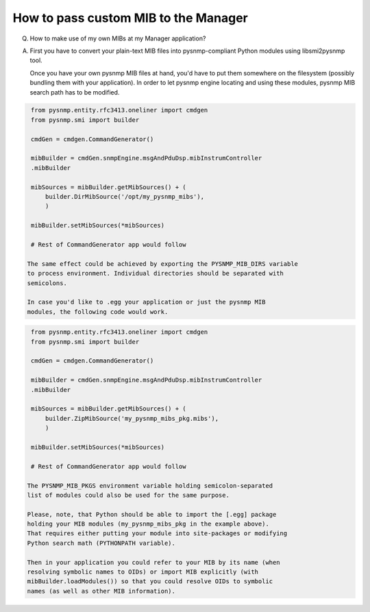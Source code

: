 
How to pass custom MIB to the Manager
-------------------------------------

Q. How to make use of my own MIBs at my Manager application?

A. First you have to convert your plain-text MIB files into 
   pysnmp-compliant Python modules using libsmi2pysnmp tool.

   Once you have your own pysnmp MIB files at hand, you'd have to put them 
   somewhere on the filesystem (possibly bundling them with your application). 
   In order to let pysnmp engine locating and using these modules, pysnmp 
   MIB search path has to be modified.

.. code-block:: python

    from pysnmp.entity.rfc3413.oneliner import cmdgen
    from pysnmp.smi import builder

    cmdGen = cmdgen.CommandGenerator()

    mibBuilder = cmdGen.snmpEngine.msgAndPduDsp.mibInstrumController
    .mibBuilder

    mibSources = mibBuilder.getMibSources() + (
        builder.DirMibSource('/opt/my_pysnmp_mibs'),
        )

    mibBuilder.setMibSources(*mibSources)

    # Rest of CommandGenerator app would follow

   The same effect could be achieved by exporting the PYSNMP_MIB_DIRS variable 
   to process environment. Individual directories should be separated with 
   semicolons.

   In case you'd like to .egg your application or just the pysnmp MIB 
   modules, the following code would work.

.. code-block:: python

    from pysnmp.entity.rfc3413.oneliner import cmdgen
    from pysnmp.smi import builder

    cmdGen = cmdgen.CommandGenerator()

    mibBuilder = cmdGen.snmpEngine.msgAndPduDsp.mibInstrumController
    .mibBuilder

    mibSources = mibBuilder.getMibSources() + (
        builder.ZipMibSource('my_pysnmp_mibs_pkg.mibs'),
        )

    mibBuilder.setMibSources(*mibSources)

    # Rest of CommandGenerator app would follow

   The PYSNMP_MIB_PKGS environment variable holding semicolon-separated 
   list of modules could also be used for the same purpose.

   Please, note, that Python should be able to import the [.egg] package 
   holding your MIB modules (my_pysnmp_mibs_pkg in the example above). 
   That requires either putting your module into site-packages or modifying 
   Python search math (PYTHONPATH variable).

   Then in your application you could refer to your MIB by its name (when
   resolving symbolic names to OIDs) or import MIB explicitly (with 
   mibBuilder.loadModules()) so that you could resolve OIDs to symbolic 
   names (as well as other MIB information).

